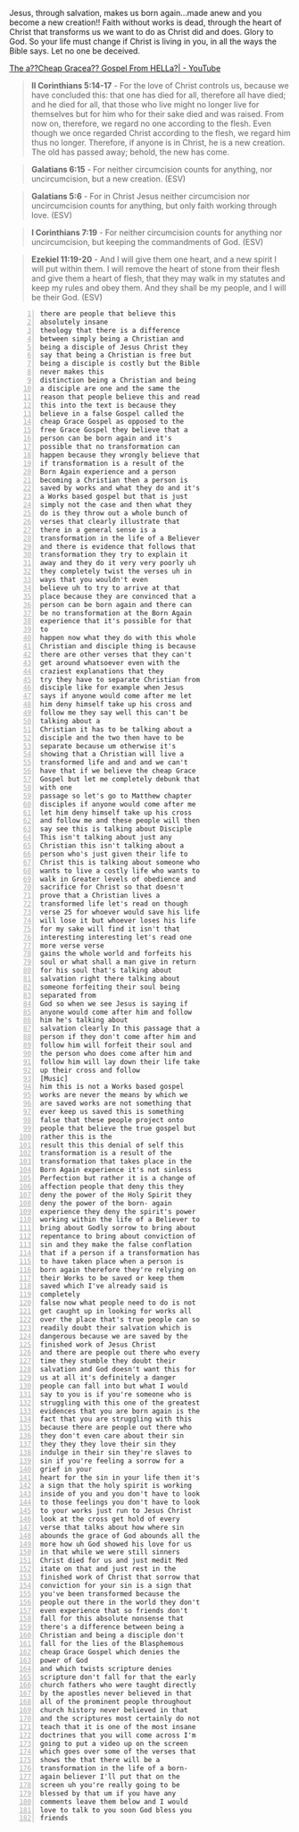 Jesus, through salvation, makes us born again…made anew and you become a new creation!! Faith without works is dead, through the heart of Christ that transforms us we want to do as Christ did and does. Glory to God. So your life must change if Christ is living in you, in all the ways the Bible says. Let no one be deceived.

[[https://www.youtube.com/watch?v=BCQX4R1mFAk&t=318s][The a??Cheap Gracea?? Gospel From HELLa?| - YouTube]]

#+BEGIN_QUOTE
  *II Corinthians 5:14-17* - For the love of Christ controls us, because we have concluded this: that one has died for all, therefore all have died; and he died for all, that those who live might no longer live for themselves but for him who for their sake died and was raised. From now on, therefore, we regard no one according to the flesh. Even though we once regarded Christ according to the flesh, we regard him thus no longer. Therefore, if anyone is in Christ, he is a new creation. The old has passed away; behold, the new has come.
#+END_QUOTE

#+BEGIN_QUOTE
  *Galatians 6:15* - For neither circumcision counts for anything, nor uncircumcision, but a new creation. (ESV)
#+END_QUOTE

#+BEGIN_QUOTE
  *Galatians 5:6* - For in Christ Jesus neither circumcision nor uncircumcision counts for anything, but only faith working through love. (ESV)
#+END_QUOTE

#+BEGIN_QUOTE
  *I Corinthians 7:19* - For neither circumcision counts for anything nor uncircumcision, but keeping the commandments of God. (ESV)
#+END_QUOTE

#+BEGIN_QUOTE
  *Ezekiel 11:19-20* - And I will give them one heart, and a new spirit I will put within them. I will remove the heart of stone from their flesh and give them a heart of flesh, that they may walk in my statutes and keep my rules and obey them. And they shall be my people, and I will be their God. (ESV)
#+END_QUOTE

#+BEGIN_SRC text -n :async :results verbatim code :lang text
  there are people that believe this
  absolutely insane
  theology that there is a difference
  between simply being a Christian and
  being a disciple of Jesus Christ they
  say that being a Christian is free but
  being a disciple is costly but the Bible
  never makes this
  distinction being a Christian and being
  a disciple are one and the same the
  reason that people believe this and read
  this into the text is because they
  believe in a false Gospel called the
  cheap Grace Gospel as opposed to the
  free Grace Gospel they believe that a
  person can be born again and it's
  possible that no transformation can
  happen because they wrongly believe that
  if transformation is a result of the
  Born Again experience and a person
  becoming a Christian then a person is
  saved by works and what they do and it's
  a Works based gospel but that is just
  simply not the case and then what they
  do is they throw out a whole bunch of
  verses that clearly illustrate that
  there in a general sense is a
  transformation in the life of a Believer
  and there is evidence that follows that
  transformation they try to explain it
  away and they do it very very poorly uh
  they completely twist the verses uh in
  ways that you wouldn't even
  believe uh to try to arrive at that
  place because they are convinced that a
  person can be born again and there can
  be no transformation at the Born Again
  experience that it's possible for that
  to
  happen now what they do with this whole
  Christian and disciple thing is because
  there are other verses that they can't
  get around whatsoever even with the
  craziest explanations that they
  try they have to separate Christian from
  disciple like for example when Jesus
  says if anyone would come after me let
  him deny himself take up his cross and
  follow me they say well this can't be
  talking about a
  Christian it has to be talking about a
  disciple and the two then have to be
  separate because um otherwise it's
  showing that a Christian will live a
  transformed life and and and we can't
  have that if we believe the cheap Grace
  Gospel but let me completely debunk that
  with one
  passage so let's go to Matthew chapter
  disciples if anyone would come after me
  let him deny himself take up his cross
  and follow me and these people will then
  say see this is talking about Disciple
  This isn't talking about just any
  Christian this isn't talking about a
  person who's just given their life to
  Christ this is talking about someone who
  wants to live a costly life who wants to
  walk in Greater levels of obedience and
  sacrifice for Christ so that doesn't
  prove that a Christian lives a
  transformed life let's read on though
  verse 25 for whoever would save his life
  will lose it but whoever loses his life
  for my sake will find it isn't that
  interesting interesting let's read one
  more verse verse
  gains the whole world and forfeits his
  soul or what shall a man give in return
  for his soul that's talking about
  salvation right there talking about
  someone forfeiting their soul being
  separated from
  God so when we see Jesus is saying if
  anyone would come after him and follow
  him he's talking about
  salvation clearly In this passage that a
  person if they don't come after him and
  follow him will forfeit their soul and
  the person who does come after him and
  follow him will lay down their life take
  up their cross and follow
  [Music]
  him this is not a Works based gospel
  works are never the means by which we
  are saved works are not something that
  ever keep us saved this is something
  false that these people project onto
  people that believe the true gospel but
  rather this is the
  result this this denial of self this
  transformation is a result of the
  transformation that takes place in the
  Born Again experience it's not sinless
  Perfection but rather it is a change of
  affection people that deny this they
  deny the power of the Holy Spirit they
  deny the power of the born- again
  experience they deny the spirit's power
  working within the life of a Believer to
  bring about Godly sorrow to bring about
  repentance to bring about conviction of
  sin and they make the false conflation
  that if a person if a transformation has
  to have taken place when a person is
  born again therefore they're relying on
  their Works to be saved or keep them
  saved which I've already said is
  completely
  false now what people need to do is not
  get caught up in looking for works all
  over the place that's true people can so
  readily doubt their salvation which is
  dangerous because we are saved by the
  finished work of Jesus Christ
  and there are people out there who every
  time they stumble they doubt their
  salvation and God doesn't want this for
  us at all it's definitely a danger
  people can fall into but what I would
  say to you is if you're someone who is
  struggling with this one of the greatest
  evidences that you are born again is the
  fact that you are struggling with this
  because there are people out there who
  they don't even care about their sin
  they they they love their sin they
  indulge in their sin they're slaves to
  sin if you're feeling a sorrow for a
  grief in your
  heart for the sin in your life then it's
  a sign that the holy spirit is working
  inside of you and you don't have to look
  to those feelings you don't have to look
  to your works just run to Jesus Christ
  look at the cross get hold of every
  verse that talks about how where sin
  abounds the grace of God abounds all the
  more how uh God showed his love for us
  in that while we were still sinners
  Christ died for us and just medit Med
  itate on that and just rest in the
  finished work of Christ that sorrow that
  conviction for your sin is a sign that
  you've been transformed because the
  people out there in the world they don't
  even experience that so friends don't
  fall for this absolute nonsense that
  there's a difference between being a
  Christian and being a disciple don't
  fall for the lies of the Blasphemous
  cheap Grace Gospel which denies the
  power of God
  and which twists scripture denies
  scripture don't fall for that the early
  church fathers who were taught directly
  by the apostles never believed in that
  all of the prominent people throughout
  church history never believed in that
  and the scriptures most certainly do not
  teach that it is one of the most insane
  doctrines that you will come across I'm
  going to put a video up on the screen
  which goes over some of the verses that
  shows the that there will be a
  transformation in the life of a born-
  again believer I'll put that on the
  screen uh you're really going to be
  blessed by that um if you have any
  comments leave them below and I would
  love to talk to you soon God bless you
  friends
#+END_SRC
